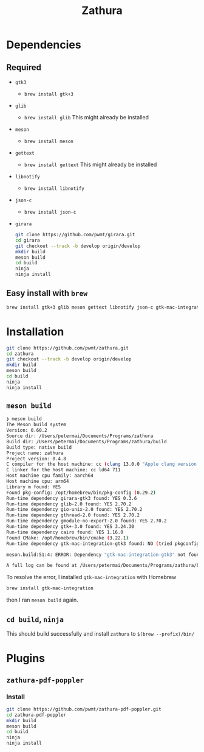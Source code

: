 #+title: Zathura

* Dependencies
** Required
- =gtk3=
  - =brew install gtk+3=
- =glib=
  - =brew install glib=
    This might already be installed
- =meson=
  - =brew install meson=

- =gettext=
  - =brew install gettext=
    This might already be installed

- =libnotify=
  - =brew install libnotify=

- =json-c=
  - =brew install json-c=
- =girara=

  #+begin_src bash
git clone https://github.com/pwmt/girara.git
cd girara
git checkout --track -b develop origin/develop
mkdir build
meson build
cd build
ninja
ninja install
  #+end_src
** Easy install with =brew=
#+begin_src bash
brew install gtk+3 glib meson gettext libnotify json-c gtk-mac-integration
#+end_src
* Installation
#+begin_src bash
git clone https://github.com/pwmt/zathura.git
cd zathura
git checkout --track -b develop origin/develop
mkdir build
meson build
cd build
ninja
ninja install
#+end_src

** =meson build=

#+begin_src bash
❯ meson build
The Meson build system
Version: 0.60.2
Source dir: /Users/petermai/Documents/Programs/zathura
Build dir: /Users/petermai/Documents/Programs/zathura/build
Build type: native build
Project name: zathura
Project version: 0.4.8
C compiler for the host machine: cc (clang 13.0.0 "Apple clang version 13.0.0 (clang-1300.0.29.30)")
C linker for the host machine: cc ld64 711
Host machine cpu family: aarch64
Host machine cpu: arm64
Library m found: YES
Found pkg-config: /opt/homebrew/bin/pkg-config (0.29.2)
Run-time dependency girara-gtk3 found: YES 0.3.6
Run-time dependency glib-2.0 found: YES 2.70.2
Run-time dependency gio-unix-2.0 found: YES 2.70.2
Run-time dependency gthread-2.0 found: YES 2.70.2
Run-time dependency gmodule-no-export-2.0 found: YES 2.70.2
Run-time dependency gtk+-3.0 found: YES 3.24.30
Run-time dependency cairo found: YES 1.16.0
Found CMake: /opt/homebrew/bin/cmake (3.22.1)
Run-time dependency gtk-mac-integration-gtk3 found: NO (tried pkgconfig, framework and cmake)

meson.build:51:4: ERROR: Dependency "gtk-mac-integration-gtk3" not found, tried pkgconfig, framework and cmake

A full log can be found at /Users/petermai/Documents/Programs/zathura/build/meson-logs/meson-log.txt
#+end_src

To resolve the error, I installed =gtk-mac-integration= with Homebrew
#+begin_src bash
brew install gtk-mac-integration
#+end_src

then I ran =meson build= again.

** =cd build=, =ninja=
This should build successfully and install =zathura= to =$(brew --prefix)/bin/=
* Plugins
** =zathura-pdf-poppler=
*** Install
#+begin_src bash
git clone https://github.com/pwmt/zathura-pdf-poppler.git
cd zathura-pdf-poppler
mkdir build
meson build
cd build
ninja
ninja install
#+end_src
